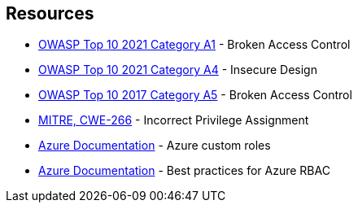 == Resources

* https://owasp.org/Top10/A01_2021-Broken_Access_Control/[OWASP Top 10 2021 Category A1] - Broken Access Control
* https://owasp.org/Top10/A04_2021-Insecure_Design/[OWASP Top 10 2021 Category A4] - Insecure Design
* https://owasp.org/www-project-top-ten/2017/A5_2017-Broken_Access_Control.html[OWASP Top 10 2017 Category A5] - Broken Access Control
* https://cwe.mitre.org/data/definitions/266[MITRE, CWE-266] - Incorrect Privilege Assignment
* https://docs.microsoft.com/en-us/azure/role-based-access-control/custom-roles[Azure Documentation] - Azure custom roles
* https://docs.microsoft.com/en-us/azure/role-based-access-control/best-practices[Azure Documentation] - Best practices for Azure RBAC
